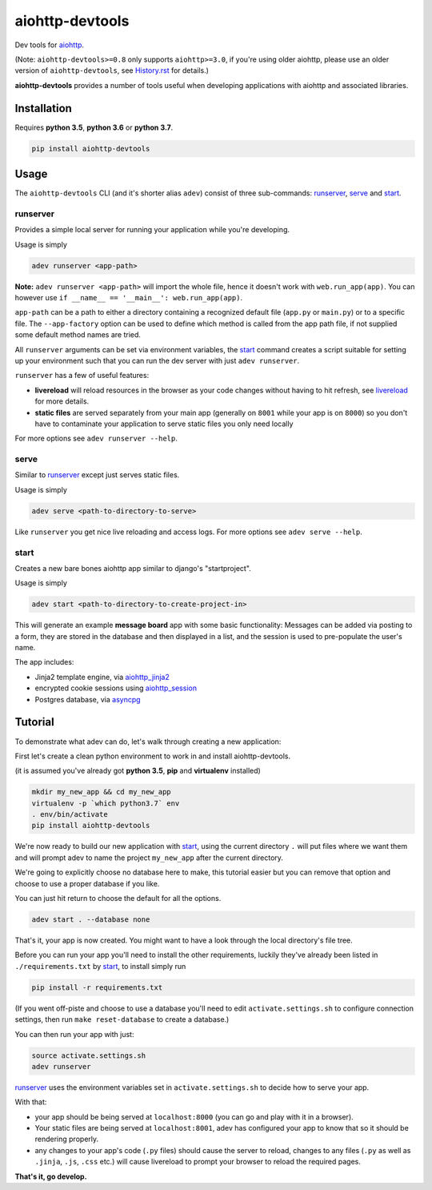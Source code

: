 aiohttp-devtools
================

|Travis Build Status| |AppVeyor Build Status| |Coverage| |pypi| |license|

Dev tools for `aiohttp`_.

(Note: ``aiohttp-devtools>=0.8`` only supports ``aiohttp>=3.0``, if you're using older aiohttp, please use
an older version of ``aiohttp-devtools``, see `History.rst`_ for details.)

**aiohttp-devtools** provides a number of tools useful when developing applications with aiohttp and associated
libraries.

Installation
------------

Requires **python 3.5**, **python 3.6** or **python 3.7**.

.. code:: shell

    pip install aiohttp-devtools

Usage
-----

The ``aiohttp-devtools`` CLI (and it's shorter alias ``adev``) consist of three sub-commands:
`runserver`_, `serve`_ and `start`_.

runserver
~~~~~~~~~

Provides a simple local server for running your application while you're developing.

Usage is simply

.. code:: shell

    adev runserver <app-path>

**Note:** ``adev runserver <app-path>`` will import the whole file, hence it doesn't work
with ``web.run_app(app)``. You can however use ``if __name__ == '__main__': web.run_app(app)``.

``app-path`` can be a path to either a directory containing a recognized default file (``app.py``
or ``main.py``) or to a specific file. The ``--app-factory`` option can be used to define which method is called
from the app path file, if not supplied some default method names are tried.

All ``runserver`` arguments can be set via environment variables, the `start`_ command creates a script
suitable for setting up your environment such that you can run the dev server with just ``adev runserver``.

``runserver`` has a few of useful features:

* **livereload** will reload resources in the browser as your code changes without having to hit refresh, see `livereload`_ for more details.
* **static files** are served separately from your main app (generally on ``8001`` while your app is on ``8000``) so you don't have to contaminate your application to serve static files you only need locally

For more options see ``adev runserver --help``.

serve
~~~~~

Similar to `runserver`_ except just serves static files.

Usage is simply

.. code:: shell

    adev serve <path-to-directory-to-serve>

Like ``runserver`` you get nice live reloading and access logs. For more options see ``adev serve --help``.

start
~~~~~

Creates a new bare bones aiohttp app similar to django's "startproject".


Usage is simply

.. code:: shell

    adev start <path-to-directory-to-create-project-in>

This will generate an example **message board** app with some basic functionality: Messages can be added via posting to a form, they are stored in the database and then displayed in a list, and the session is used to pre-populate the user's name.

The app includes:

* Jinja2 template engine, via `aiohttp_jinja2`_
* encrypted cookie sessions using `aiohttp_session`_
* Postgres database, via `asyncpg`_

Tutorial
--------

To demonstrate what adev can do, let's walk through creating a new application:

First let's create a clean python environment to work in and install aiohttp-devtools.

(it is assumed you've already got **python 3.5**, **pip** and **virtualenv** installed)

.. code:: shell

    mkdir my_new_app && cd my_new_app
    virtualenv -p `which python3.7` env
    . env/bin/activate
    pip install aiohttp-devtools


We're now ready to build our new application with `start`_, using the current directory ``.`` will put files where
we want them and will prompt adev to name the project ``my_new_app`` after the current directory.

We're going to explicitly choose no database here to make, this tutorial easier but you can remove that option
and choose to use a proper database if you like.

You can just hit return to choose the default for all the options.


.. code:: shell

    adev start . --database none

That's it, your app is now created. You might want to have a look through the local directory's file tree.

Before you can run your app you'll need to install the other requirements, luckily they've already been listed in
``./requirements.txt`` by `start`_, to install simply run

.. code:: shell

    pip install -r requirements.txt

(If you went off-piste and choose to use a database you'll need to edit ``activate.settings.sh`` to configure
connection settings, then run ``make reset-database`` to create a database.)

You can then run your app with just:

.. code:: shell

    source activate.settings.sh
    adev runserver

`runserver`_ uses the environment variables set in ``activate.settings.sh`` to decide how to serve your app.

With that:

* your app should be being served at ``localhost:8000`` (you can go and play with it in a browser).
* Your static files are being served at ``localhost:8001``, adev has configured your app to know that so it should be rendering properly.
* any changes to your app's code (``.py`` files) should cause the server to reload, changes to any files
  (``.py`` as well as ``.jinja``, ``.js``, ``.css`` etc.) will cause livereload to prompt your browser to reload the required pages.

**That's it, go develop.**

.. |Travis Build Status| image:: https://travis-ci.com/aio-libs/aiohttp-devtools.svg?branch=master
   :target: https://travis-ci.com/aio-libs/aiohttp-devtools
   :alt: Travis status for master branch
.. |AppVeyor Build Status| image:: https://ci.appveyor.com/api/projects/status/abklub4k2spyutw7/branch/master?svg=true
   :target: https://ci.appveyor.com/project/aio-libs/aiohttp-devtools
   :alt: AppVeyor status for master branch
.. |Coverage| image:: https://codecov.io/gh/aio-libs/aiohttp-devtools/branch/master/graph/badge.svg
   :target: https://codecov.io/gh/aio-libs/aiohttp-devtools
.. |pypi| image:: https://img.shields.io/pypi/v/aiohttp-devtools.svg
   :target: https://pypi.python.org/pypi/aiohttp-devtools
.. |license| image:: https://img.shields.io/pypi/l/aiohttp-devtools.svg
   :target: https://github.com/aio-libs/aiohttp-devtools
.. _History.rst: /HISTORY.rst
.. _livereload: https://github.com/livereload/livereload-js
.. _aiohttp: http://aiohttp.readthedocs.io/en/stable/
.. _aiohttp_jinja2: https://github.com/aio-libs/aiohttp_jinja2
.. _aiohttp_session: https://aiohttp-session.readthedocs.io/en/latest/
.. _asyncpg: https://magicstack.github.io/asyncpg/current/
